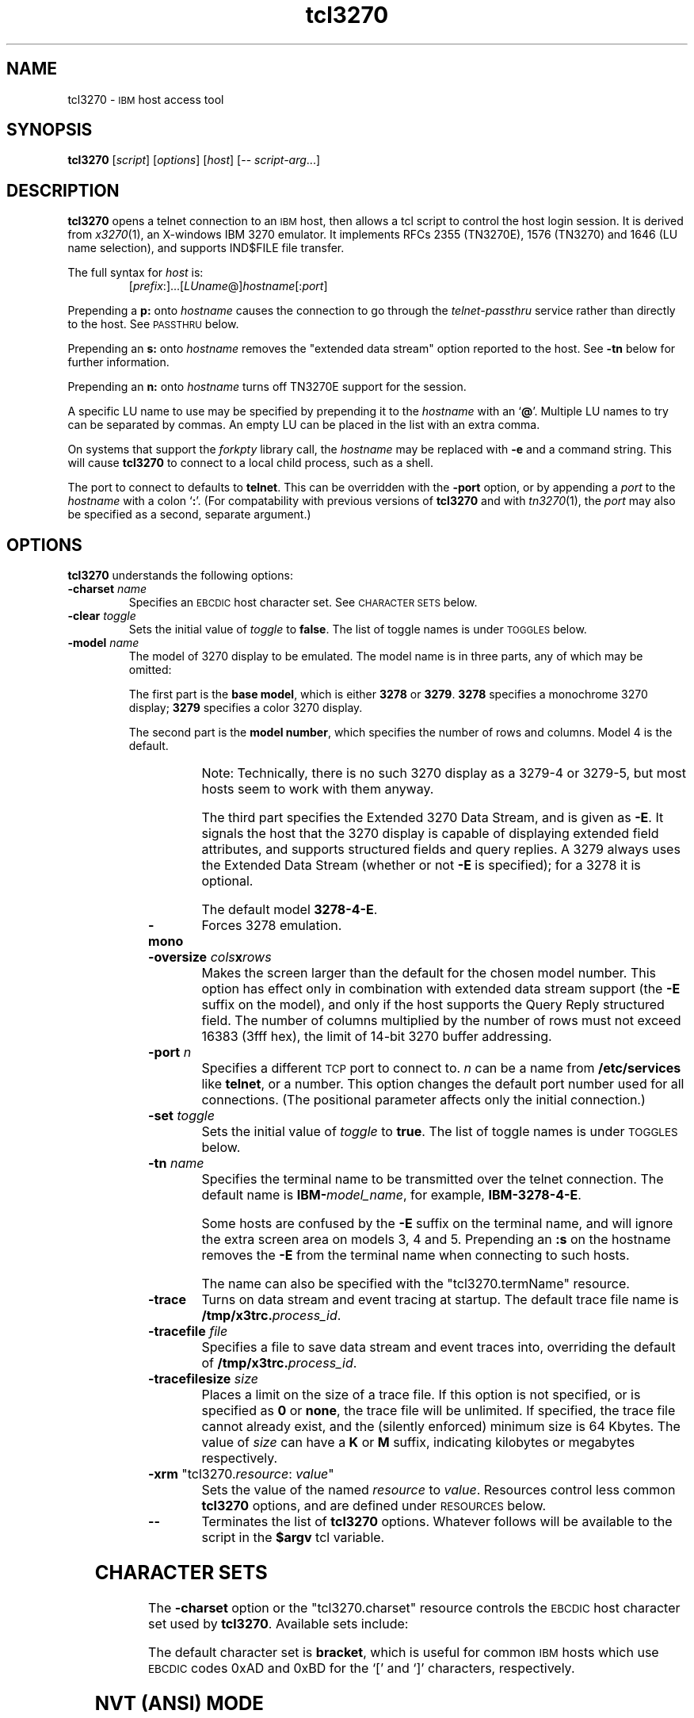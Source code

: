'\" t
.TH tcl3270 1 "31 December 2001"
.SH "NAME"
tcl3270 \-
\s-1IBM\s+1 host access tool
.SH "SYNOPSIS"
\fBtcl3270\fP
[\fIscript\fP]
[\fIoptions\fP]
[\fIhost\fP]
[\-\- \fIscript-arg\fP...]

.SH "DESCRIPTION"
\fBtcl3270\fP opens
a telnet connection to an \s-1IBM\s+1
host, then allows a tcl script to control the host login
session.
It is derived from
\fIx3270\fP(1),
an X-windows IBM 3270 emulator.
It implements RFCs 2355 (TN3270E), 1576 (TN3270) and 1646 (LU name selection),
and supports IND$FILE file transfer.
.LP
The full syntax for \fIhost\fP is:
.RS
[\fIprefix\fP:]...[\fILUname\fP@]\fIhostname\fP[:\fIport\fP]
.RE
.LP
Prepending a \fBp:\fP onto \fIhostname\fP causes the connection to go
through the \fItelnet-passthru\fP service rather than directly to the host.
See \s-1PASSTHRU\s+1 below.
.LP
Prepending an \fBs:\fP onto \fIhostname\fP removes the "extended data
stream" option reported to the host.
See \fB\-tn\fP below for further information.
.LP
Prepending an \fBn:\fP onto \fIhostname\fP
turns off TN3270E support for the session.
.LP
A specific LU name to use may be specified by prepending it to the
\fIhostname\fP with an `\fB@\fP'.
Multiple LU names to try can be separated by commas.
An empty LU can be placed in the list with an extra comma.
.LP
On systems that support the \fIforkpty\fP library call, the
\fIhostname\fP may be replaced with \fB\-e\fP and a command string.
This will cause \fBtcl3270\fP to connect to a local child process, such as
a shell.
.LP
The port to connect to defaults to
\fBtelnet\fP.
This can be overridden with the \fB\-port\fP option, or by appending
a \fIport\fP to the \fIhostname\fP with a colon
`\fB:\fP'.
(For compatability with previous versions of \fBtcl3270\fP
and with \fItn3270\fP(1), the \fIport\fP
may also be specified as a second, separate argument.)
.SH "OPTIONS"
 \fBtcl3270\fP understands
the following options:
.TP
\fB\-charset\fP \fIname\fP
Specifies an \s-1EBCDIC\s+1 host character set.
See \s-1CHARACTER SETS\s+1 below.
.TP
\fB\-clear\fP \fItoggle\fP
Sets the initial value of \fItoggle\fP to \fBfalse\fP.
The list of toggle names is under \s-1TOGGLES\s+1
below.
.TP
\fB\-model\fP \fIname\fP
The model of 3270 display to be emulated.
The model name is in three parts, any of which may be omitted:
.IP
The first part is the
\fBbase model\fP,
which is either \fB3278\fP or \fB3279\fP.
\fB3278\fP specifies a monochrome 3270 display;
\fB3279\fP specifies a color 3270 display.
.IP
The second part is the
\fBmodel number\fP,
which specifies the number of rows and columns.
Model 4 is the default.
.PP
.TS
center;
c c c .
T{
.na
.nh
Model Number
T}	T{
.na
.nh
Columns
T}	T{
.na
.nh
Rows
T}
_
T{
.na
.nh
2
T}	T{
.na
.nh
80
T}	T{
.na
.nh
24
T}
T{
.na
.nh
3
T}	T{
.na
.nh
80
T}	T{
.na
.nh
30
T}
T{
.na
.nh
4
T}	T{
.na
.nh
80
T}	T{
.na
.nh
43
T}
T{
.na
.nh
5
T}	T{
.na
.nh
132
T}	T{
.na
.nh
27
T}
.TE
.IP
Note: Technically, there is no such 3270 display as a 3279-4 or 3279-5, but
most hosts seem to work with them anyway.
.IP
The third part specifies the Extended 3270 Data Stream, and is given as
\fB\-E\fP.
It signals the host that the 3270 display is capable of displaying
extended field attributes, and supports structured fields and query replies.
A 3279 always uses the Extended Data Stream (whether or not \fB\-E\fP
is specified); for a 3278 it is optional.
.IP
The default model
\fB3278\-4\-E\fP.
.TP
\fB\-mono\fP
Forces 3278 emulation.
.TP
\fB\-oversize\fP \fIcols\fP\fBx\fP\fIrows\fP
Makes the screen larger than the default for the chosen model number.
This option has effect only in combination with extended data stream support
(the
\fB\-E\fP
suffix on the model), and only if the host supports the Query Reply structured
field.
The number of columns multiplied by the number of rows must not exceed
16383 (3fff hex), the limit of 14-bit 3270 buffer addressing.
.TP
\fB\-port\fP \fIn\fP
Specifies a different \s-1TCP\s+1 port to connect to.
\fIn\fP can be a name from \fB/etc/services\fP like \fBtelnet\fP, or a
number.
This option changes the default port number used for all connections.
(The positional parameter affects only the initial connection.)
.TP
\fB\-set\fP \fItoggle\fP
Sets the initial value of \fItoggle\fP to \fBtrue\fP.
The list of toggle names is under \s-1TOGGLES\s+1
below.
.TP
\fB\-tn\fP \fIname\fP
Specifies the terminal name to be transmitted over the telnet connection.
The default name is
\fBIBM\-\fP\fImodel_name\fP,
for example,
\fBIBM\-3278\-4\-E\fP.
.IP
Some hosts are confused by the \fB\-E\fP
suffix on the terminal name, and will ignore the extra screen area on
models 3, 4 and 5.
Prepending an \fB:s\fP on the hostname removes the \fB\-E\fP
from the terminal name when connecting to such hosts.
.IP
The name can also be specified with the "tcl3270.termName" resource.
.TP
\fB\-trace\fP
Turns on data stream and event tracing at startup.
The default trace file name is
\fB/tmp/x3trc.\fP\fIprocess_id\fP.
.TP
\fB\-tracefile\fP \fIfile\fP
Specifies a file to save data stream and event traces into, overriding the
default of
\fB/tmp/x3trc.\fP\fIprocess_id\fP.
.TP
\fB\-tracefilesize\fP \fIsize\fP
Places a limit on the size of a trace file.
If this option is not specified, or is specified as \fB0\fP or \fBnone\fP,
the trace file will be unlimited.
If specified, the trace file cannot already exist, and the (silently enforced)
minimum size is 64 Kbytes.
The value of \fIsize\fP can have a \fBK\fP or \fBM\fP suffix, indicating
kilobytes or megabytes respectively.
.TP
\fB\-xrm\fP "tcl3270.\fIresource\fP: \fIvalue\fP"
Sets the value of the named \fIresource\fP to \fIvalue\fP.
Resources control less common \fBtcl3270\fP
options, and are defined under \s-1RESOURCES\s+1 below.
.TP
\fB\-\-\fP
Terminates the list of \fBtcl3270\fP options.
Whatever follows will be available to the script in the \fB$argv\fP
tcl variable.
.SH "CHARACTER SETS"
The \fB\-charset\fP
option or the "tcl3270.charset" resource controls the \s-1EBCDIC\s+1
host character set used by \fBtcl3270\fP.
Available sets include:
.PP
.TS
center;
l l l
lfB l l.
T{
.na
.nh
Charset Name
T}	T{
.na
.nh
Code Page
T}	T{
.na
.nh
Display Character Sets
T}
_
T{
.na
.nh
apl
T}	T{
.na
.nh
37
T}	T{
.na
.nh
3270cg-1a
T}
T{
.na
.nh
belgian
T}	T{
.na
.nh
500
T}	T{
.na
.nh
3270cg-1a 3270-cg1 iso8859-1
T}
T{
.na
.nh
bracket
T}	T{
.na
.nh
37
T}	T{
.na
.nh
3270cg-1a 3270-cg1 iso8859-1
T}
T{
.na
.nh
brazilian
T}	T{
.na
.nh
275
T}	T{
.na
.nh
3270cg-1a 3270-cg1 iso8859-1
T}
T{
.na
.nh
finnish
T}	T{
.na
.nh
278
T}	T{
.na
.nh
3270cg-1a 3270-cg1 iso8859-1
T}
T{
.na
.nh
french
T}	T{
.na
.nh
297
T}	T{
.na
.nh
3270cg-1a 3270-cg1 iso8859-1
T}
T{
.na
.nh
german
T}	T{
.na
.nh
273
T}	T{
.na
.nh
3270cg-1a 3270-cg1 iso8859-1
T}
T{
.na
.nh
icelandic
T}	T{
.na
.nh
871
T}	T{
.na
.nh
3270cg-1a 3270-cg1 iso8859-1
T}
T{
.na
.nh
iso-hebrew
T}	T{
.na
.nh
424
T}	T{
.na
.nh
iso8859-8
T}
T{
.na
.nh
iso-turkish
T}	T{
.na
.nh
1026
T}	T{
.na
.nh
iso8859-9
T}
T{
.na
.nh
italian
T}	T{
.na
.nh
280
T}	T{
.na
.nh
3270cg-1a 3270-cg1 iso8859-1
T}
T{
.na
.nh
norwegian
T}	T{
.na
.nh
277
T}	T{
.na
.nh
3270cg-1a 3270-cg1 iso8859-1
T}
T{
.na
.nh
russian
T}	T{
.na
.nh
880
T}	T{
.na
.nh
koi8-r
T}
T{
.na
.nh
solvenian
T}	T{
.na
.nh
870
T}	T{
.na
.nh
iso8859-2
T}
T{
.na
.nh
thai
T}	T{
.na
.nh
838
T}	T{
.na
.nh
iso8859-11 tis620.2529-0
T}
T{
.na
.nh
uk
T}	T{
.na
.nh
285
T}	T{
.na
.nh
3270cg-1a 3270-cg1 iso8859-1
T}
T{
.na
.nh
us-intl
T}	T{
.na
.nh
37
T}	T{
.na
.nh
3270cg-1a 3270-cg1 iso8859-1
T}
.TE
.PP
The default character set is
\fBbracket\fP,
which is useful for common \s-1IBM\s+1 hosts which use \s-1EBCDIC\s+1
codes 0xAD and 0xBD for the `[' and `]' characters,
respectively.
.SH "NVT (ANSI) MODE"
Some hosts use an \s-1ASCII\s+1 front-end to do initial login negotiation,
then later switch to 3270 mode.
\fBtcl3270\fP will emulate an \s-1ANSI\s+1 X.64 terminal until the host
places it in 3270 mode (telnet \s-1BINARY\s+1 and \s-1SEND EOR\s+1 modes, or
\s-1TN3270E\s+1 mode negotiation).
.PP
If the host later negotiates to stop functioning in 3270 mode,
\fBtcl3270\fP will return to \s-1ANSI\s+1 emulation.
.PP
In \s-1NVT\s+1 mode, \fBtcl3270\fP
supports both character-at-a-time mode and line mode operation.
You may select the mode with a menu option.
When in line mode, the special characters and operational characteristics are
defined by resources:
.PP
.TS
center;
l c c.
T{
.na
.nh
Mode/Character
T}	T{
.na
.nh
Resource
T}	T{
.na
.nh
Default
T}
_
T{
.na
.nh
Translate CR to NL
T}	T{
.na
.nh
tcl3270.icrnl
T}	T{
.na
.nh
true
T}
T{
.na
.nh
Translate NL to CR
T}	T{
.na
.nh
tcl3270.inlcr
T}	T{
.na
.nh
false
T}
T{
.na
.nh
Erase previous character
T}	T{
.na
.nh
tcl3270.erase
T}	T{
.na
.nh
^?
T}
T{
.na
.nh
Erase entire line
T}	T{
.na
.nh
tcl3270.kill
T}	T{
.na
.nh
^U
T}
T{
.na
.nh
Erase previous word
T}	T{
.na
.nh
tcl3270.werase
T}	T{
.na
.nh
^W
T}
T{
.na
.nh
Redisplay line
T}	T{
.na
.nh
tcl3270.rprnt
T}	T{
.na
.nh
^R
T}
T{
.na
.nh
Ignore special meaning of next character
T}	T{
.na
.nh
tcl3270.lnext
T}	T{
.na
.nh
^V
T}
T{
.na
.nh
Interrupt
T}	T{
.na
.nh
tcl3270.intr
T}	T{
.na
.nh
^C
T}
T{
.na
.nh
Quit
T}	T{
.na
.nh
tcl3270.quit
T}	T{
.na
.nh
^\e
T}
T{
.na
.nh
End of file
T}	T{
.na
.nh
tcl3270.eof
T}	T{
.na
.nh
^D
T}
.TE
.SH "TOGGLES"
\fBtcl3270\fP has a number of configurable modes which may be selected by
the \fB\-set\fP and \fB\-clear\fP options.
.TP
\fBmonoCase\fP
If set, \fBtcl3270\fP operates in uppercase-only mode.
.TP
\fBblankFill\fP
If set, \fBtcl3270\fP behaves in some un-3270-like ways.
First, when a character is typed into a field, all nulls in the field to the
left of that character are changed to blanks.
This eliminates a common 3270 data-entry surprise.
Second, in insert mode, trailing blanks in a field are treated like nulls,
eliminating the annoying `lock-up' that often occurs when inserting
into an field with (apparent) space at the end.
.TP
\fBlineWrap\fP
If set, the \s-1ANSI\s+1 terminal emulator automatically assumes
a \s-1NEWLINE\s+1 character when it reaches the end of a line.
.LP
The names of the toggles for use with the \fB\-set\fP
and \fB\-clear\fP
options are as follows:
.LP
.TS
center;
l l .
T{
.na
.nh
Option
T}	T{
.na
.nh
Name
T}
_
T{
.na
.nh
Monocase
T}	T{
.na
.nh
monoCase
T}
T{
.na
.nh
Blank Fill
T}	T{
.na
.nh
blankFill
T}
T{
.na
.nh
Track Cursor
T}	T{
.na
.nh
cursorPos
T}
T{
.na
.nh
Trace Data Stream
T}	T{
.na
.nh
dsTrace
T}
T{
.na
.nh
Trace Events
T}	T{
.na
.nh
eventTrace
T}
T{
.na
.nh
Save Screen(s) in File
T}	T{
.na
.nh
screenTrace
T}
T{
.na
.nh
Wraparound
T}	T{
.na
.nh
lineWrap
T}
.TE
.SH "COMMANDS"
\fBtcl3270\fP supports the following additional tcl commands:
.PP
.TS
center; lw(3i) lw(3i).
T{
.na
.nh
.in +2
.ti -2
Ascii
T}	T{
.na
.nh
return entire screen contents in \s-1ASCII\s+1
T}
T{
.na
.nh
.in +2
.ti -2
Ascii \fIlength\fP
T}	T{
.na
.nh
return screen contents at cursor in \s-1ASCII\s+1
T}
T{
.na
.nh
.in +2
.ti -2
Ascii \fIrow\fP \fIcol\fP \fIlength\fP
T}	T{
.na
.nh
return screen contents in \s-1ASCII\s+1
T}
T{
.na
.nh
.in +2
.ti -2
Ascii \fIrow\fP \fIcol\fP \fIrows\fP \fIcols\fP
T}	T{
.na
.nh
return screen region in \s-1ASCII\s+1
T}
T{
.na
.nh
.in +2
.ti -2
AsciiField
T}	T{
.na
.nh
return current field in \s-1ASCII\s+1
T}
T{
.na
.nh
.in +2
.ti -2
Attn
T}	T{
.na
.nh
attention key
T}
T{
.na
.nh
.in +2
.ti -2
BackSpace
T}	T{
.na
.nh
move cursor left (or send \s-1ASCII BS\s+1)
T}
T{
.na
.nh
.in +2
.ti -2
BackTab
T}	T{
.na
.nh
tab to start of previous input field
T}
T{
.na
.nh
.in +2
.ti -2
CircumNot
T}	T{
.na
.nh
input "^" in \s-1NVT\s+1 mode, or "notsign" in 3270 mode
T}
T{
.na
.nh
.in +2
.ti -2
Clear
T}	T{
.na
.nh
clear screen
T}
T{
.na
.nh
.in +2
.ti -2
Cols
T}	T{
.na
.nh
report screen size
T}
T{
.na
.nh
.in +2
.ti -2
Connect \fIhost\fP
T}	T{
.na
.nh
connect to \fIhost\fP
T}
T{
.na
.nh
.in +2
.ti -2
CursorSelect
T}	T{
.na
.nh
Cursor Select \s-1AID\s+1
T}
T{
.na
.nh
.in +2
.ti -2
Delete
T}	T{
.na
.nh
delete character under cursor (or send \s-1ASCII DEL\s+1)
T}
T{
.na
.nh
.in +2
.ti -2
DeleteField
T}	T{
.na
.nh
delete the entire field
T}
T{
.na
.nh
.in +2
.ti -2
DeleteWord
T}	T{
.na
.nh
delete the current or previous word
T}
T{
.na
.nh
.in +2
.ti -2
Disconnect
T}	T{
.na
.nh
disconnect from host
T}
T{
.na
.nh
.in +2
.ti -2
Down
T}	T{
.na
.nh
move cursor down
T}
T{
.na
.nh
.in +2
.ti -2
Dup
T}	T{
.na
.nh
duplicate field
T}
T{
.na
.nh
.in +2
.ti -2
Ebcdic
T}	T{
.na
.nh
return entire screen contents in \s-1EBCDIC\s+1
T}
T{
.na
.nh
.in +2
.ti -2
Ebcdic \fIlength\fP
T}	T{
.na
.nh
return screen contents at cursor in \s-1EBCDIC\s+1
T}
T{
.na
.nh
.in +2
.ti -2
Ebcdic \fIrow\fP \fIcol\fP \fIlength\fP
T}	T{
.na
.nh
return screen contents in \s-1EBCDIC\s+1
T}
T{
.na
.nh
.in +2
.ti -2
Ebcdic \fIrow\fP \fIcol\fP \fIrows\fP \fIcols\fP
T}	T{
.na
.nh
return screen region in \s-1EBCDIC\s+1
T}
T{
.na
.nh
.in +2
.ti -2
EbcdicField
T}	T{
.na
.nh
return current field in \s-1EBCDIC\s+1
T}
T{
.na
.nh
.in +2
.ti -2
Enter
T}	T{
.na
.nh
Enter \s-1AID\s+1 (or send \s-1ASCII CR\s+1)
T}
T{
.na
.nh
.in +2
.ti -2
Erase
T}	T{
.na
.nh
erase previous character (or send \s-1ASCII BS\s+1)
T}
T{
.na
.nh
.in +2
.ti -2
EraseEOF
T}	T{
.na
.nh
erase to end of current field
T}
T{
.na
.nh
.in +2
.ti -2
EraseInput
T}	T{
.na
.nh
erase all input fields
T}
T{
.na
.nh
.in +2
.ti -2
FieldEnd
T}	T{
.na
.nh
move cursor to end of field
T}
T{
.na
.nh
.in +2
.ti -2
FieldExit
T}	T{
.na
.nh
clear to end of field and skip to next (5250 emulation)
T}
T{
.na
.nh
.in +2
.ti -2
FieldMark
T}	T{
.na
.nh
mark field
T}
T{
.na
.nh
.in +2
.ti -2
HexString \fIhex_digits\fP
T}	T{
.na
.nh
insert control-character string
T}
T{
.na
.nh
.in +2
.ti -2
Home
T}	T{
.na
.nh
move cursor to first input field
T}
T{
.na
.nh
.in +2
.ti -2
Insert
T}	T{
.na
.nh
set insert mode
T}
T{
.na
.nh
.in +2
.ti -2
Interrupt
T}	T{
.na
.nh
send \s-1TELNET IP\s+1 to host
T}
T{
.na
.nh
.in +2
.ti -2
Key \fIkeysym\fP
T}	T{
.na
.nh
insert key \fIkeysym\fP
T}
T{
.na
.nh
.in +2
.ti -2
Key 0x\fIxx\fP
T}	T{
.na
.nh
insert key with \s-1ASCII\s+1 code \fIxx\fP
T}
T{
.na
.nh
.in +2
.ti -2
Left
T}	T{
.na
.nh
move cursor left
T}
T{
.na
.nh
.in +2
.ti -2
Left2
T}	T{
.na
.nh
move cursor left 2 positions
T}
T{
.na
.nh
.in +2
.ti -2
MonoCase
T}	T{
.na
.nh
toggle uppercase-only mode
T}
T{
.na
.nh
.in +2
.ti -2
MoveCursor \fIrow\fP \fIcol\fP
T}	T{
.na
.nh
move cursor to (\fIrow\fP,\fIcol\fP)
T}
T{
.na
.nh
.in +2
.ti -2
Newline
T}	T{
.na
.nh
move cursor to first field on next line (or send \s-1ASCII LF\s+1)
T}
T{
.na
.nh
.in +2
.ti -2
NextWord
T}	T{
.na
.nh
move cursor to next word
T}
T{
.na
.nh
.in +2
.ti -2
PA \fIn\fP
T}	T{
.na
.nh
Program Attention \s-1AID\s+1 (\fIn\fP from 1 to 3)
T}
T{
.na
.nh
.in +2
.ti -2
PF \fIn\fP
T}	T{
.na
.nh
Program Function \s-1AID\s+1 (\fIn\fP from 1 to 24)
T}
T{
.na
.nh
.in +2
.ti -2
PreviousWord
T}	T{
.na
.nh
move cursor to previous word
T}
T{
.na
.nh
.in +2
.ti -2
Quit
T}	T{
.na
.nh
exit \fBtcl3270\fP
T}
T{
.na
.nh
.in +2
.ti -2
Redraw
T}	T{
.na
.nh
redraw window
T}
T{
.na
.nh
.in +2
.ti -2
Reset
T}	T{
.na
.nh
reset locked keyboard
T}
T{
.na
.nh
.in +2
.ti -2
Right
T}	T{
.na
.nh
move cursor right
T}
T{
.na
.nh
.in +2
.ti -2
Right2
T}	T{
.na
.nh
move cursor right 2 positions
T}
T{
.na
.nh
.in +2
.ti -2
Rows
T}	T{
.na
.nh
report screen size
T}
T{
.na
.nh
.in +2
.ti -2
Snap
T}	T{
.na
.nh
same as \fBSnap Save\fP
T}
T{
.na
.nh
.in +2
.ti -2
Snap Ascii
T}	T{
.na
.nh
report saved screen data (see \fBAscii\fP)
T}
T{
.na
.nh
.in +2
.ti -2
Snap Cols
T}	T{
.na
.nh
report saved screen size
T}
T{
.na
.nh
.in +2
.ti -2
Snap Ebcdic
T}	T{
.na
.nh
report saved screen data (see \fBEbcdic\fP)
T}
T{
.na
.nh
.in +2
.ti -2
Snap Rows
T}	T{
.na
.nh
report saved screen size
T}
T{
.na
.nh
.in +2
.ti -2
Snap Save
T}	T{
.na
.nh
save screen image
T}
T{
.na
.nh
.in +2
.ti -2
Snap Status
T}	T{
.na
.nh
report saved connection status
T}
T{
.na
.nh
.in +2
.ti -2
Snap Wait [\fItimeout\fP] Output
T}	T{
.na
.nh
wait for host output and save screen image
T}
T{
.na
.nh
.in +2
.ti -2
Status
T}	T{
.na
.nh
report connection status
T}
T{
.na
.nh
.in +2
.ti -2
String \fIstring\fP
T}	T{
.na
.nh
insert string (simple macro facility)
T}
T{
.na
.nh
.in +2
.ti -2
SysReq
T}	T{
.na
.nh
System Request \s-1AID\s+1
T}
T{
.na
.nh
.in +2
.ti -2
Tab
T}	T{
.na
.nh
move cursor to next input field
T}
T{
.na
.nh
.in +2
.ti -2
ToggleInsert
T}	T{
.na
.nh
toggle insert mode
T}
T{
.na
.nh
.in +2
.ti -2
ToggleReverse
T}	T{
.na
.nh
toggle reverse-input mode
T}
T{
.na
.nh
.in +2
.ti -2
Transfer \fIoption\fP=\fIvalue\fP...
T}	T{
.na
.nh
file transfer
T}
T{
.na
.nh
.in +2
.ti -2
Up
T}	T{
.na
.nh
move cursor up
T}
T{
.na
.nh
.in +2
.ti -2
Wait [\fItimeout\fP] 3270mode
T}	T{
.na
.nh
wait for 3270 mode
T}
T{
.na
.nh
.in +2
.ti -2
Wait [\fItimeout\fP] Disconnect
T}	T{
.na
.nh
wait for host to disconnect
T}
T{
.na
.nh
.in +2
.ti -2
Wait [\fItimeout\fP] InputField
T}	T{
.na
.nh
wait for valid input field
T}
T{
.na
.nh
.in +2
.ti -2
Wait [\fItimeout\fP] NVTMode
T}	T{
.na
.nh
wait for NVT mode
T}
T{
.na
.nh
.in +2
.ti -2
Wait [\fItimeout\fP] Output
T}	T{
.na
.nh
wait for more host output
T}
.TE
.SH "FILE TRANSFER"
The \fBTransfer\fP command implements \fBIND$FILE\fP file transfer.
This command requires that the \fBIND$FILE\fP
program be installed on the \s-1IBM\s+1 host, and that the 3270 cursor
be located in a field that will accept a \s-1TSO\s+1 or \s-1VM/CMS\s+1 command.
.LP
Because of the complexity and number of options for file transfer, the
parameters to the \fBTransfer\fP command take the unique form
of \fIoption\fP=\fIvalue\fP, and can appear in any order.
The options are:
.LP
.TS
l c l l.
T{
.na
.nh
Option
T}	T{
.na
.nh
Required?
T}	T{
.na
.nh
Default
T}	T{
.na
.nh
Other Values
T}
_
T{
.na
.nh
Direction
T}	T{
.na
.nh
No
T}	T{
.na
.nh
send
T}	T{
.na
.nh
receive
T}
T{
.na
.nh
HostFile
T}	T{
.na
.nh
Yes
T}	T{
.na
.nh
\ 
T}	T{
.na
.nh
\ 
T}
T{
.na
.nh
LocalFile
T}	T{
.na
.nh
Yes
T}	T{
.na
.nh
\ 
T}	T{
.na
.nh
\ 
T}
T{
.na
.nh
Host
T}	T{
.na
.nh
No
T}	T{
.na
.nh
tso
T}	T{
.na
.nh
vm
T}
T{
.na
.nh
Mode
T}	T{
.na
.nh
No
T}	T{
.na
.nh
ascii
T}	T{
.na
.nh
binary
T}
T{
.na
.nh
Cr
T}	T{
.na
.nh
No
T}	T{
.na
.nh
remove
T}	T{
.na
.nh
add, keep
T}
T{
.na
.nh
Exist
T}	T{
.na
.nh
No
T}	T{
.na
.nh
keep
T}	T{
.na
.nh
replace, append
T}
T{
.na
.nh
Recfm
T}	T{
.na
.nh
No
T}	T{
.na
.nh
\ 
T}	T{
.na
.nh
fixed, variable, undefined
T}
T{
.na
.nh
Lrecl
T}	T{
.na
.nh
No
T}	T{
.na
.nh
\ 
T}	T{
.na
.nh
\ 
T}
T{
.na
.nh
Blksize
T}	T{
.na
.nh
No
T}	T{
.na
.nh
\ 
T}	T{
.na
.nh
\ 
T}
T{
.na
.nh
Allocation
T}	T{
.na
.nh
No
T}	T{
.na
.nh
\ 
T}	T{
.na
.nh
tracks, cylinders, avblock
T}
T{
.na
.nh
PrimarySpace
T}	T{
.na
.nh
No
T}	T{
.na
.nh
\ 
T}	T{
.na
.nh
\ 
T}
T{
.na
.nh
SecondarySpace
T}	T{
.na
.nh
No
T}	T{
.na
.nh
\ 
T}	T{
.na
.nh
\ 
T}
.TE
.LP
The option details are as follows.
.TP
\fBDirection\fP
\fBsend\fP (the default) to send a file to the host,
\fBreceive\fP to receive a file from the host.
.TP
\fBHostFile\fP
The name of the file on the host.
.TP
\fBLocalFile\fP
The name of the file on the local workstation.
.TP
\fBHost\fP
The type of host (which dictates the form of the \fBIND$FILE\fP command):
\fBtso\fP (the default) or \fBvm\fP.
.TP
\fBMode\fP
Use \fBascii\fP (the default) for a text file, which will be translated
between \s-1EBCDIC\s+1 and \s-1ASCII\s+1 as necessary.
Use \fBbinary\fP for non-text files.
.TP
\fBCr\fP
Controls how \fBNewline\fP characters are handled when transferring
\fBMode=ascii\fP files.
\fBremove\fP (the default) strips \fBNewline\fP characters in local files
before transferring them to the host.
\fBadd\fP adds \fBNewline\fP characters to each host file record before
transferring it to the local workstation.
\fBkeep\fP preserves \fBNewline\fP characters when transferring a local file
to the host.
.TP
\fBExist\fP
Controls what happens when the destination file already exists.
\fBkeep\fP (the default) preserves the file, causing the
\fBTransfer\fP command to fail.
\fBreplace\fP overwrites the destination file with the source file.
\fBappend\fP appends the source file to the destination file.
.TP
\fBRecfm\fP
Controls the record format of files created on the host.
\fBfixed\fP creates a file with fixed-length records.
\fBvariable\fP creates a file with variable-length records.
\fBundefined\fP creates a file with undefined-length records (\s-1TSO\s+1 hosts only).
The \fBLrecl\fP option controls the record length or maximum record length for
\fBRecfm=fixed\fP and \fBRecfm=variable\fP files, respectively.
.TP
\fBLrecl\fP
Specifies the record length (or maximum record length) for files created on
the host.
.TP
\fBBlksize\fP
Specifies the block size for files created on the host.  (\s-1TSO\s+1 hosts only.)
.TP
\fBAllocation\fP
Specifies the units for the \s-1TSO\s+1 host \fBPrimarySpace\fP and
\fBSecondarySpace\fP options: \fBtracks\fP, \fBcylinders\fP or
\fBavblock\fP.
.TP
\fBPrimarySpace\fP
Primary allocation for a file created on a \s-1TSO\s+1 host.
The units are given by the \fBAllocation\fP option.
.TP
\fBSecondarySpace\fP
Secondary allocation for a file created on a \s-1TSO\s+1 host.
The units are given by the \fBAllocation\fP option.
.SH "NESTED SCRIPTS"
.TP
\fBThe String Command\fP
The simplest method for
nested scripts is provided via the \fBString\fP
command.
The arguments to \fBString\fP are one or more double-quoted strings which are
inserted directly as if typed.
The C backslash conventions are honored as follows.
(Entries marked * mean that after sending the \s-1AID\s+1 code to the host,
\fBtcl3270\fP will wait for the host to unlock the keyboard before further
processing the string.)
.TS
l l.
T{
.na
.nh
\eb
T}	T{
.na
.nh
Left
T}
T{
.na
.nh
\ef
T}	T{
.na
.nh
Clear*
T}
T{
.na
.nh
\en
T}	T{
.na
.nh
Enter*
T}
T{
.na
.nh
\epa\fIn\fP
T}	T{
.na
.nh
PA(\fIn\fP)*
T}
T{
.na
.nh
\epf\fInn\fP
T}	T{
.na
.nh
PF(\fInn\fP)*
T}
T{
.na
.nh
\er
T}	T{
.na
.nh
Newline
T}
T{
.na
.nh
\et
T}	T{
.na
.nh
Tab
T}
T{
.na
.nh
\eT
T}	T{
.na
.nh
BackTab
T}
.TE
.IP
\fBNote:\fP
The strings are in \s-1ASCII\s+1 and converted to \s-1EBCDIC\s+1,
so beware of inserting
control codes.
.IP
There is also an alternate form of the \fBString\fP command, \fBHexString\fP,
which is used to enter non-printing data.
The argument to \fBHexString\fP is a string of hexadecimal digits, two per
character.  A leading 0x or 0X is optional.
In 3270 mode, the hexadecimal data represent \s-1EBCDIC\s+1 characters, which
are entered into the current field.
In \s-1NVT\s+1 mode, the hexadecimal data represent \s-1ASCII\s+1 characters,
which are sent directly to the host.
.SH "PASSTHRU"
\fBtcl3270\fP supports the Sun \fItelnet-passthru\fP
service provided by the \fIin.telnet-gw\fP server.
This allows outbound telnet connections through a firewall machine.
When a \fBp:\fP is prepended to a hostname, \fBtcl3270\fP
acts much like the \fIitelnet\fP(1) command.
It contacts the machine named \fBinternet-gateway\fP at the port defined in
\fB/etc/services\fP as \fBtelnet-passthru\fP
(which defaults to 3514).
It then passes the requested hostname and port to the
\fBin.telnet-gw\fP server.
.SH "RESOURCES"
Certain \fBtcl3270\fP
options can be configured via resources.
Resources are defined
by \fB\-xrm\fP options.
The definitions are similar to X11 resources, and use a similar syntax.
The resources available in \fBtcl3270\fP are:
.LP
.TS
l l l l.
T{
.na
.nh
Resource
T}	T{
.na
.nh
Default
T}	T{
.na
.nh
Option
T}	T{
.na
.nh
Purpose
T}
_
T{
.na
.nh
blankFill
T}	T{
.na
.nh
False
T}	T{
.na
.nh
\-set blankFill
T}	T{
.na
.nh
Blank Fill mode
T}
T{
.na
.nh
charset
T}	T{
.na
.nh
bracket
T}	T{
.na
.nh
\-charset
T}	T{
.na
.nh
\s-1EBCDIC\s+1 character set
T}
T{
.na
.nh
charset.\fIfoo\fP
T}	T{
.na
.nh
\ 
T}	T{
.na
.nh
\ 
T}	T{
.na
.nh
Definition of character set \fIfoo\fP
T}
T{
.na
.nh
dsTrace
T}	T{
.na
.nh
False
T}	T{
.na
.nh
\-trace
T}	T{
.na
.nh
Data stream tracing
T}
T{
.na
.nh
eof
T}	T{
.na
.nh
^D
T}	T{
.na
.nh
\ 
T}	T{
.na
.nh
\s-1NVT\s+1-mode \s-1EOF\s+1 character
T}
T{
.na
.nh
erase
T}	T{
.na
.nh
^H
T}	T{
.na
.nh
\ 
T}	T{
.na
.nh
\s-1NVT\s+1-mode erase character
T}
T{
.na
.nh
extended
T}	T{
.na
.nh
True
T}	T{
.na
.nh
\ 
T}	T{
.na
.nh
Use 3270 extended data stream
T}
T{
.na
.nh
eventTrace
T}	T{
.na
.nh
False
T}	T{
.na
.nh
\-trace
T}	T{
.na
.nh
Event tracing
T}
T{
.na
.nh
ftCommand
T}	T{
.na
.nh
ind$file
T}	T{
.na
.nh
\ 
T}	T{
.na
.nh
Host file transfer command
T}
T{
.na
.nh
icrnl
T}	T{
.na
.nh
False
T}	T{
.na
.nh
\ 
T}	T{
.na
.nh
Map \s-1CR\s+1 to \s-1NL\s+1 on \s-1NVT\s+1-mode input
T}
T{
.na
.nh
inlcr
T}	T{
.na
.nh
False
T}	T{
.na
.nh
\ 
T}	T{
.na
.nh
Map \s-1NL\s+1 to \s-1CR\s+1 in \s-1NVT\s+1-mode input
T}
T{
.na
.nh
intr
T}	T{
.na
.nh
^C
T}	T{
.na
.nh
\ 
T}	T{
.na
.nh
\s-1NVT\s+1-mode interrupt character
T}
T{
.na
.nh
kill
T}	T{
.na
.nh
^U
T}	T{
.na
.nh
\ 
T}	T{
.na
.nh
\s-1NVT\s+1-mode kill character
T}
T{
.na
.nh
lineWrap
T}	T{
.na
.nh
False
T}	T{
.na
.nh
\-set lineWrap
T}	T{
.na
.nh
\s-1NVT\s+1 line wrap mode
T}
T{
.na
.nh
lnext
T}	T{
.na
.nh
^V
T}	T{
.na
.nh
\ 
T}	T{
.na
.nh
\s-1NVT\s+1-mode lnext character
T}
T{
.na
.nh
m3279
T}	T{
.na
.nh
(note 1)
T}	T{
.na
.nh
\-mono
T}	T{
.na
.nh
3279 (color) emulation
T}
T{
.na
.nh
monoCase
T}	T{
.na
.nh
False
T}	T{
.na
.nh
\-set monoCase
T}	T{
.na
.nh
Mono-case mode
T}
T{
.na
.nh
numericLock
T}	T{
.na
.nh
False
T}	T{
.na
.nh
\ 
T}	T{
.na
.nh
Lock keyboard for numeric field error
T}
T{
.na
.nh
oerrLock
T}	T{
.na
.nh
False
T}	T{
.na
.nh
\ 
T}	T{
.na
.nh
Lock keyboard for input error
T}
T{
.na
.nh
oversize
T}	T{
.na
.nh
\ 
T}	T{
.na
.nh
\-oversize
T}	T{
.na
.nh
Oversize screen dimensions
T}
T{
.na
.nh
port
T}	T{
.na
.nh
telnet
T}	T{
.na
.nh
\-port
T}	T{
.na
.nh
Non-default TCP port
T}
T{
.na
.nh
quit
T}	T{
.na
.nh
^\e
T}	T{
.na
.nh
\ 
T}	T{
.na
.nh
\s-1NVT\s+1-mode quit character
T}
T{
.na
.nh
rprnt
T}	T{
.na
.nh
^R
T}	T{
.na
.nh
\ 
T}	T{
.na
.nh
\s-1NVT\s+1-mode reprint character
T}
T{
.na
.nh
secure
T}	T{
.na
.nh
False
T}	T{
.na
.nh
\ 
T}	T{
.na
.nh
Disable "dangerous" options
T}
T{
.na
.nh
termName
T}	T{
.na
.nh
(note 2)
T}	T{
.na
.nh
\-tn
T}	T{
.na
.nh
\s-1TELNET\s+1 terminal type string
T}
T{
.na
.nh
traceDir
T}	T{
.na
.nh
/tmp
T}	T{
.na
.nh
\ 
T}	T{
.na
.nh
Directory for trace files
T}
T{
.na
.nh
traceFile
T}	T{
.na
.nh
(note 3)
T}	T{
.na
.nh
\-tracefile
T}	T{
.na
.nh
File for trace output
T}
T{
.na
.nh
werase
T}	T{
.na
.nh
^W
T}	T{
.na
.nh
\ 
T}	T{
.na
.nh
\s-1NVT\s+1-mode word-erase character
T}
.TE
.LP
.RS
\fINote 1\fP: \fBm3279\fP defaults to
\fBFalse\fP.  It can be forced to \fBTrue\fP with the \fB\-model\fP option.
.LP
\fINote 2\fP:
The default terminal type string is constructed from the model number, color
emulation, and extended data stream modes.
E.g., a model 2 with color emulation and the extended data stream option
would be sent as \fBIBM-3279-2-E\fP.
Note also that when \s-1TN3270E\s+1
mode is used, the terminal type is always sent as some type of 3278.
.LP
\fINote 3\fP: The default trace file is \fBx3trc.\fP\fIpid\fP
in the directory specified by the \fBtraceDir\fP resource.

.RE
.LP
If more than one \fB\-xrm\fP option is given for the same resource,
the last one on the command line is used.
.SH "SEE ALSO"
x3270(1), s3270(1), c3270(1), telnet(1), tn3270(1)
.br
Data Stream Programmer's Reference, IBM GA23-0059
.br
Character Set Reference, IBM GA27-3831
.br
RFC 1576, TN3270 Current Practices
.br
RFC 1646, TN3270 Extensions for LUname and Printer Selection
.br
RFC 2355, TN3270 Enhancements
.SH "COPYRIGHTS"
.LP
Modifications Copyright 1993, 1994, 1995, 1996, 1997, 1999, 2000, 2001 by Paul Mattes.
.br
Original X11 Port Copyright 1990 by Jeff Sparkes.
.RS
Permission to use, copy, modify, and distribute this software and its
documentation for any purpose and without fee is hereby granted,
provided that the above copyright notice appear in all copies and that
both that copyright notice and this permission notice appear in
supporting documentation.
.RE
Copyright 1989 by Georgia Tech Research Corporation, Atlanta, GA 30332.
.RS
All Rights Reserved.  GTRC hereby grants public use of this software.
Derivative works based on this software must incorporate this copyright
notice.
.RE
5250 Emulation Code Copyright Minolta (Schweiz) AG, Beat Rubischon.
.SH "VERSION"
tcl3270 3.2.18
